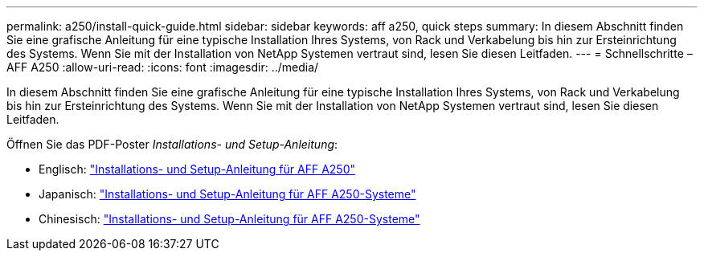 ---
permalink: a250/install-quick-guide.html 
sidebar: sidebar 
keywords: aff a250,  quick steps 
summary: In diesem Abschnitt finden Sie eine grafische Anleitung für eine typische Installation Ihres Systems, von Rack und Verkabelung bis hin zur Ersteinrichtung des Systems. Wenn Sie mit der Installation von NetApp Systemen vertraut sind, lesen Sie diesen Leitfaden. 
---
= Schnellschritte – AFF A250
:allow-uri-read: 
:icons: font
:imagesdir: ../media/


[role="lead"]
In diesem Abschnitt finden Sie eine grafische Anleitung für eine typische Installation Ihres Systems, von Rack und Verkabelung bis hin zur Ersteinrichtung des Systems. Wenn Sie mit der Installation von NetApp Systemen vertraut sind, lesen Sie diesen Leitfaden.

Öffnen Sie das PDF-Poster _Installations- und Setup-Anleitung_:

* Englisch: link:../media/PDF/215-14949_2020_11_en-us_AFFA250_ISI.pdf["Installations- und Setup-Anleitung für AFF A250"^]
* Japanisch: https://library.netapp.com/ecm/ecm_download_file/ECMLP2874690["Installations- und Setup-Anleitung für AFF A250-Systeme"^]
* Chinesisch: https://library.netapp.com/ecm/ecm_download_file/ECMLP2874693["Installations- und Setup-Anleitung für AFF A250-Systeme"^]

